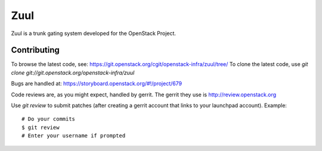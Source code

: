 Zuul
====

Zuul is a trunk gating system developed for the OpenStack Project.

Contributing
------------

To browse the latest code, see: https://git.openstack.org/cgit/openstack-infra/zuul/tree/
To clone the latest code, use `git clone git://git.openstack.org/openstack-infra/zuul`

Bugs are handled at: https://storyboard.openstack.org/#!/project/679

Code reviews are, as you might expect, handled by gerrit. The gerrit they
use is http://review.openstack.org

Use `git review` to submit patches (after creating a gerrit account that links to your launchpad account). Example::

    # Do your commits
    $ git review
    # Enter your username if prompted



